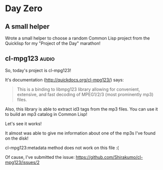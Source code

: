 * Day Zero
** A small helper
Wrote a small helper to choose a random Common Lisp project from the Quicklisp for my "Project of the Day" marathon!

[[../../media/0000/01-helper.png]]
** cl-mpg123 :audio:
So, today's project is cl-mpg123!

It's documentation (http://quickdocs.org/cl-mpg123/) says:

#+BEGIN_QUOTE
This is a binding to libmpg123 library allowing for convenient,
extensive, and fast decoding of MPEG1/2/3 (most prominently mp3) files.
#+END_QUOTE

Also, this library is able to extract id3 tags from the mp3 files. You
can use it to build an mp3 catalog in Common Lisp!


Let's see it works!

It almost was able to give me information about one of the mp3s I've
found on the disk!

[[../../media/0000/02-describe.png]]

cl-mpg123:metadata method does not work on this file :(

[[../../media/0000/03-metadata.png]]

Of cause, I've submitted the issue: https://github.com/Shirakumo/cl-mpg123/issues/2
